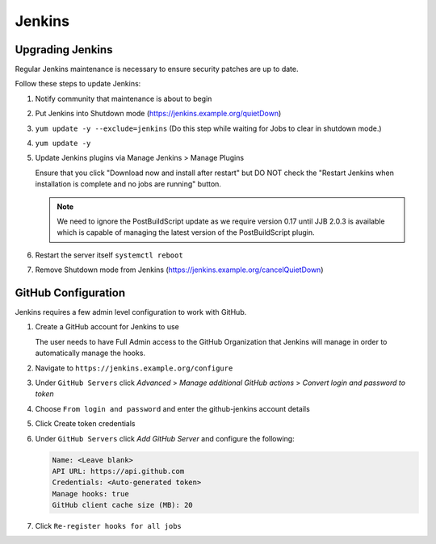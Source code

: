 .. _jenkins-infra:

#######
Jenkins
#######

.. _jenkins-upgrade:

Upgrading Jenkins
=================

Regular Jenkins maintenance is necessary to ensure security patches are up to
date.

Follow these steps to update Jenkins:

#. Notify community that maintenance is about to begin
#. Put Jenkins into Shutdown mode
   (https://jenkins.example.org/quietDown)
#. ``yum update -y --exclude=jenkins``
   (Do this step while waiting for Jobs to clear in shutdown mode.)
#. ``yum update -y``
#. Update Jenkins plugins via Manage Jenkins > Manage Plugins

   Ensure that you click "Download now and install after restart" but DO NOT
   check the "Restart Jenkins when installation is complete and no jobs are
   running" button.

   .. note::

      We need to ignore the PostBuildScript update as we require
      version 0.17 until JJB 2.0.3 is available which is capable of managing
      the latest version of the PostBuildScript plugin.

#. Restart the server itself ``systemctl reboot``
#. Remove Shutdown mode from Jenkins
   (https://jenkins.example.org/cancelQuietDown)

.. _jenkins-github:

GitHub Configuration
====================

Jenkins requires a few admin level configuration to work with GitHub.

#. Create a GitHub account for Jenkins to use

   The user needs to have Full Admin access to the GitHub Organization that
   Jenkins will manage in order to automatically manage the hooks.

#. Navigate to ``https://jenkins.example.org/configure``
#. Under ``GitHub Servers`` click *Advanced* >
   *Manage additional GitHub actions* > *Convert login and password to token*
#. Choose ``From login and password`` and enter the github-jenkins account details
#. Click Create token credentials
#. Under ``GitHub Servers`` click *Add GitHub Server* and configure the following:

   .. code-block:: none

      Name: <Leave blank>
      API URL: https://api.github.com
      Credentials: <Auto-generated token>
      Manage hooks: true
      GitHub client cache size (MB): 20

#. Click ``Re-register hooks for all jobs``
